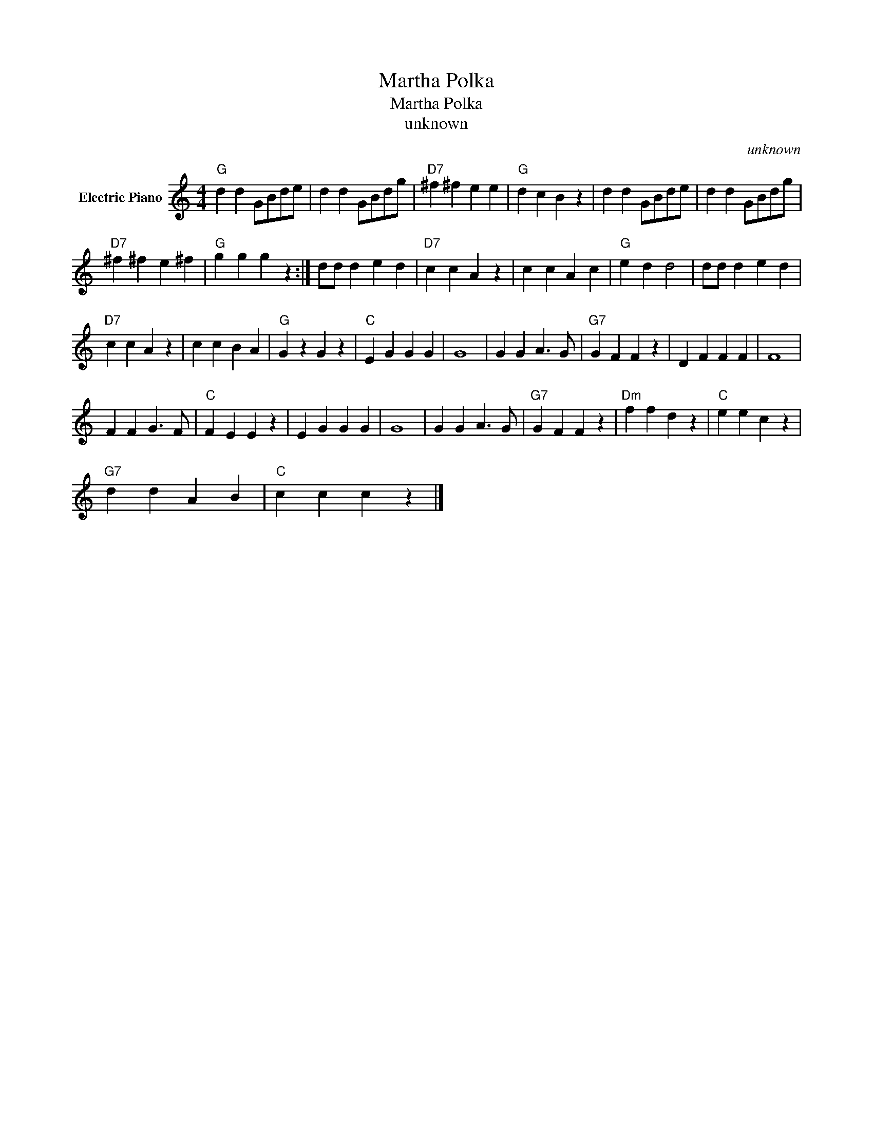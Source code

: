 X:1
T:Martha Polka
T:Martha Polka
T:unknown
C:unknown
Z:All Rights Reserved
L:1/4
M:4/4
K:C
V:1 treble nm="Electric Piano"
%%MIDI program 4
V:1
"G" d d G/B/d/e/ | d d G/B/d/g/ |"D7" ^f ^f e e |"G" d c B z | d d G/B/d/e/ | d d G/B/d/g/ | %6
"D7" ^f ^f e ^f |"G" g g g z :| d/d/ d e d |"D7" c c A z | c c A c |"G" e d d2 | d/d/ d e d | %13
"D7" c c A z | c c B A |"G" G z G z |"C" E G G G | G4 | G G A3/2 G/ |"G7" G F F z | D F F F | F4 | %22
 F F G3/2 F/ |"C" F E E z | E G G G | G4 | G G A3/2 G/ |"G7" G F F z |"Dm" f f d z |"C" e e c z | %30
"G7" d d A B |"C" c c c z |] %32

